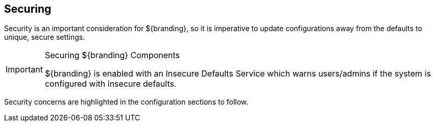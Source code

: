 :title: Securing
:type: securingIntro
:status: published
:summary: Introduction to security configurations.
:parent: Configuring
:order: 00

== {title}

Security is an important consideration for ${branding}, so it is imperative to update configurations away from the defaults to unique, secure settings.

.Securing ${branding} Components
[IMPORTANT]
====
${branding} is enabled with an ((Insecure Defaults Service)) which warns users/admins if the system is configured with insecure defaults.
====

Security concerns are highlighted in the configuration sections to follow.

